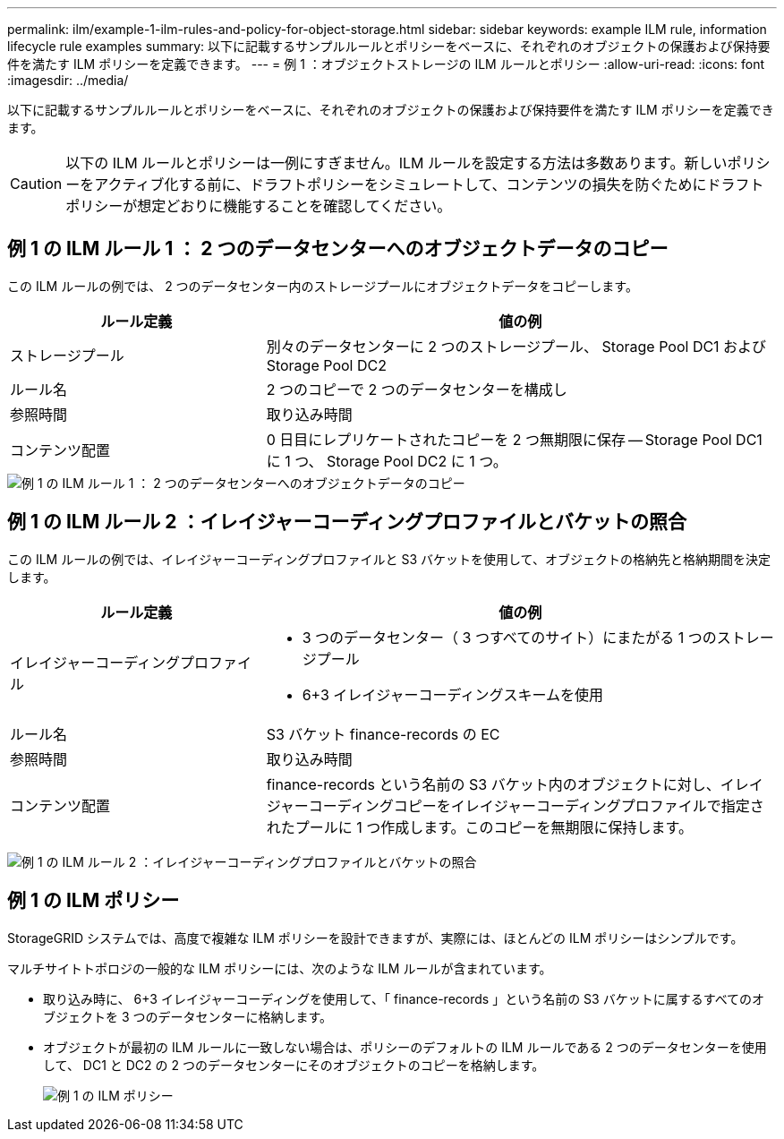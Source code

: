 ---
permalink: ilm/example-1-ilm-rules-and-policy-for-object-storage.html 
sidebar: sidebar 
keywords: example ILM rule, information lifecycle rule examples 
summary: 以下に記載するサンプルルールとポリシーをベースに、それぞれのオブジェクトの保護および保持要件を満たす ILM ポリシーを定義できます。 
---
= 例 1 ：オブジェクトストレージの ILM ルールとポリシー
:allow-uri-read: 
:icons: font
:imagesdir: ../media/


[role="lead"]
以下に記載するサンプルルールとポリシーをベースに、それぞれのオブジェクトの保護および保持要件を満たす ILM ポリシーを定義できます。


CAUTION: 以下の ILM ルールとポリシーは一例にすぎません。ILM ルールを設定する方法は多数あります。新しいポリシーをアクティブ化する前に、ドラフトポリシーをシミュレートして、コンテンツの損失を防ぐためにドラフトポリシーが想定どおりに機能することを確認してください。



== 例 1 の ILM ルール 1 ： 2 つのデータセンターへのオブジェクトデータのコピー

この ILM ルールの例では、 2 つのデータセンター内のストレージプールにオブジェクトデータをコピーします。

[cols="1a,2a"]
|===
| ルール定義 | 値の例 


 a| 
ストレージプール
 a| 
別々のデータセンターに 2 つのストレージプール、 Storage Pool DC1 および Storage Pool DC2



 a| 
ルール名
 a| 
2 つのコピーで 2 つのデータセンターを構成し



 a| 
参照時間
 a| 
取り込み時間



 a| 
コンテンツ配置
 a| 
0 日目にレプリケートされたコピーを 2 つ無期限に保存 -- Storage Pool DC1 に 1 つ、 Storage Pool DC2 に 1 つ。

|===
image::../media/ilm_rule_two_copies_two_data_centers.png[例 1 の ILM ルール 1 ： 2 つのデータセンターへのオブジェクトデータのコピー]



== 例 1 の ILM ルール 2 ：イレイジャーコーディングプロファイルとバケットの照合

この ILM ルールの例では、イレイジャーコーディングプロファイルと S3 バケットを使用して、オブジェクトの格納先と格納期間を決定します。

[cols="1a,2a"]
|===
| ルール定義 | 値の例 


 a| 
イレイジャーコーディングプロファイル
 a| 
* 3 つのデータセンター（ 3 つすべてのサイト）にまたがる 1 つのストレージプール
* 6+3 イレイジャーコーディングスキームを使用




 a| 
ルール名
 a| 
S3 バケット finance-records の EC



 a| 
参照時間
 a| 
取り込み時間



 a| 
コンテンツ配置
 a| 
finance-records という名前の S3 バケット内のオブジェクトに対し、イレイジャーコーディングコピーをイレイジャーコーディングプロファイルで指定されたプールに 1 つ作成します。このコピーを無期限に保持します。

|===
image:../media/ilm_rule_ec_for_s3_bucket_finance_records.png["例 1 の ILM ルール 2 ：イレイジャーコーディングプロファイルとバケットの照合"]



== 例 1 の ILM ポリシー

StorageGRID システムでは、高度で複雑な ILM ポリシーを設計できますが、実際には、ほとんどの ILM ポリシーはシンプルです。

マルチサイトトポロジの一般的な ILM ポリシーには、次のような ILM ルールが含まれています。

* 取り込み時に、 6+3 イレイジャーコーディングを使用して、「 finance-records 」という名前の S3 バケットに属するすべてのオブジェクトを 3 つのデータセンターに格納します。
* オブジェクトが最初の ILM ルールに一致しない場合は、ポリシーのデフォルトの ILM ルールである 2 つのデータセンターを使用して、 DC1 と DC2 の 2 つのデータセンターにそのオブジェクトのコピーを格納します。
+
image::../media/policy_1_configured_policy.png[例 1 の ILM ポリシー]


